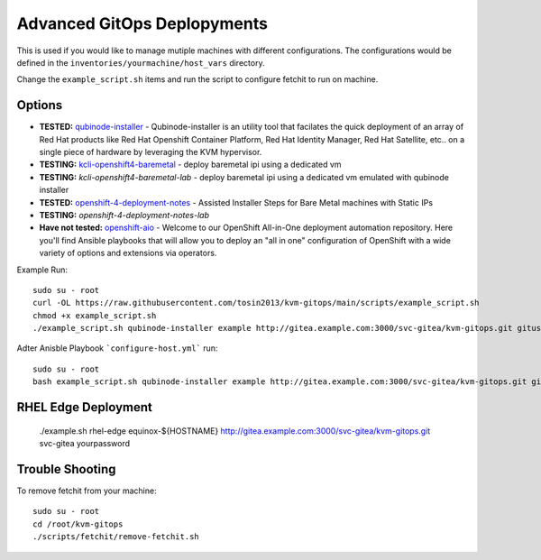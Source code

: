 Advanced GitOps Deplopyments
==========================================
This is used if you would like to manage mutiple machines with different configurations. The configurations would be defined in the ``inventories/yourmachine/host_vars`` directory.


Change the ``example_script.sh`` items and run the script to configure fetchit to run on machine.

Options
~~~~~~~
* **TESTED:** `qubinode-installer <https://github.com/tosin2013/qubinode-installer>`_ - Qubinode-installer is an utility tool that facilates the quick deployment of an array of Red Hat products like Red Hat Openshift Container Platform, Red Hat Identity Manager, Red Hat Satellite, etc.. on a single piece of hardware by leveraging the KVM hypervisor.  
* **TESTING:**  `kcli-openshift4-baremetal <https://github.com/karmab/kcli-openshift4-baremetal>`_ - deploy baremetal ipi using a dedicated vm
* **TESTING:** `kcli-openshift4-baremetal-lab` - deploy baremetal ipi using a dedicated vm emulated with qubinode installer
* **TESTED:** `openshift-4-deployment-notes <https://github.com/tosin2013/openshift-4-deployment-notes/tree/master/assisted-installer>`_ - Assisted Installer Steps for Bare Metal machines with Static IPs
* **TESTING:** `openshift-4-deployment-notes-lab`
* **Have not tested:** `openshift-aio <https://github.com/RHFieldProductManagement/openshift-aio>`_ - Welcome to our OpenShift All-in-One deployment automation repository. Here you'll find Ansible playbooks that will allow you to deploy an "all in one" configuration of OpenShift with a wide variety of options and extensions via operators.

Example Run::
    
    sudo su - root 
    curl -OL https://raw.githubusercontent.com/tosin2013/kvm-gitops/main/scripts/example_script.sh
    chmod +x example_script.sh
    ./example_script.sh qubinode-installer example http://gitea.example.com:3000/svc-gitea/kvm-gitops.git gituser yourpassword

Adter Anisble Playbook ```configure-host.yml``` run::

    sudo su - root
    bash example_script.sh qubinode-installer example http://gitea.example.com:3000/svc-gitea/kvm-gitops.git gituser yourpassword


RHEL Edge Deployment
~~~~~~~~~~~~~~~~~~~~
    ./example.sh  rhel-edge equinox-${HOSTNAME} http://gitea.example.com:3000/svc-gitea/kvm-gitops.git   svc-gitea yourpassword



Trouble Shooting
~~~~~~~~~~~~~~~~
To remove fetchit from your machine::

    sudo su - root
    cd /root/kvm-gitops
    ./scripts/fetchit/remove-fetchit.sh